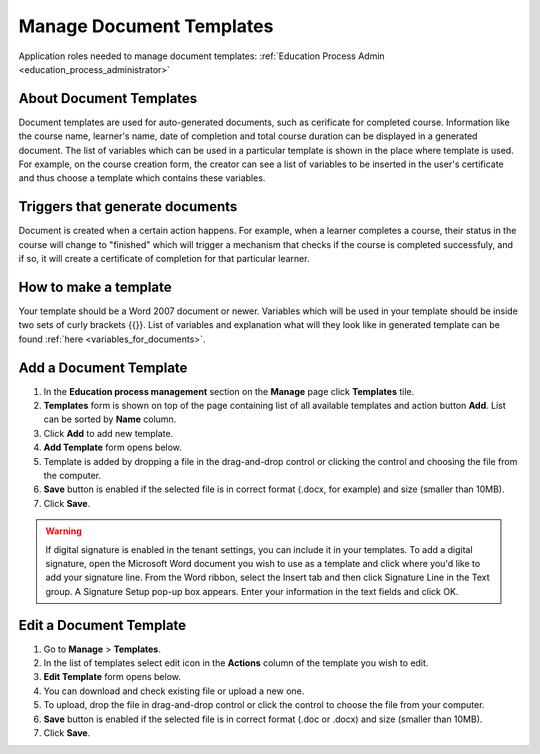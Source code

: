.. _manage_document_templates:

Manage Document Templates
=========================

Application roles needed to manage document templates: :ref:`Education Process Admin <education_process_administrator>`

About Document Templates
^^^^^^^^^^^^^^^^^^^^^^^^^^^
Document templates are used for auto-generated documents, such as cerificate for completed course. Information like the course name, learner's name, date of completion and total course duration can be displayed in a generated document. The list of variables which can be used in a particular template is shown in the place where template is used. For example, on the course creation form, the creator can see a list of variables to be inserted in the user's certificate and thus choose a template which contains these variables.

Triggers that generate documents
^^^^^^^^^^^^^^^^^^^^^^^^^^^^^^^^^
Document is created when a certain action happens. For example, when a learner completes a course, their status in the course will change to "finished" which will trigger a mechanism that checks if the course is completed successfuly, and if so, it will create a certificate of completion for that particular learner.

How to make a template
^^^^^^^^^^^^^^^^^^^^^^^^^^^^^^^^^
Your template should be a Word 2007 document or newer. Variables which will be used in your template should be inside two sets of curly brackets {{}}. List of variables and explanation what will they look like in generated template can be found :ref:`here <variables_for_documents>`.

Add a Document Template
^^^^^^^^^^^^^^^^^^^^^^^^^^^
#. In the **Education process management** section on the **Manage** page click **Templates** tile.
#. **Templates** form is shown on top of the page containing list of all available templates and action button **Add**. List can be sorted by **Name** column.
#. Click **Add** to add new template.
#. **Add Template** form opens below.
#. Template is added by dropping a file in the drag-and-drop control or clicking the control and choosing the file from the computer.
#. **Save** button is enabled if the selected file is in correct format (.docx, for example) and size (smaller than 10MB).
#. Click **Save**.

.. warning:: If digital signature is enabled in the tenant settings, you can include it in your templates. To add a digital signature, open the Microsoft Word document you wish to use as a template and click where you'd like to add your signature line. From the Word ribbon, select the Insert tab and then click Signature Line in the Text group. A Signature Setup pop-up box appears. Enter your information in the text fields and click OK.  

Edit a Document Template
^^^^^^^^^^^^^^^^^^^^^^^^^^^
#. Go to **Manage** > **Templates**.
#. In the list of templates select edit icon in the **Actions** column of the template you wish to edit.
#. **Edit Template** form opens below. 
#. You can download and check existing file or upload a new one.
#. To upload, drop the file in drag-and-drop control or click the control to choose the file from your computer.
#. **Save** button is enabled if the selected file is in correct format (.doc or .docx) and size (smaller than 10MB).
#. Click **Save**.
